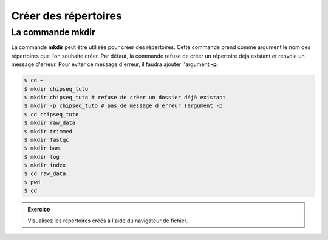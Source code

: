 

Créer des répertoires
=====================

La commande mkdir
-----------------


La commande **mkdir** peut être utilisée pour créer des répertoires. Cette
commande prend comme argument le nom des répertoires que l'on souhaite créer.
Par défaut, la commande refuse de créer un répertoire déja existant et renvoie
un message d'erreur. Pour éviter ce message d'erreur, il faudra ajouter
l'argument **-p**.
   
.. code-block:: bash

   $ cd ~
   $ mkdir chipseq_tuto
   $ mkdir chipseq_tuto # refuse de créer un dossier déjà existant
   $ mkdir -p chipseq_tuto # pas de message d'erreur (argument -p 
   $ cd chipseq_tuto
   $ mkdir raw_data
   $ mkdir trimmed
   $ mkdir fastqc
   $ mkdir bam
   $ mkdir log
   $ mkdir index          
   $ cd raw_data
   $ pwd
   $ cd 


.. admonition::  Exercice
   :class: exo 
   
   Visualisez les répertoires créés à l'aide du navigateur de fichier.

 
